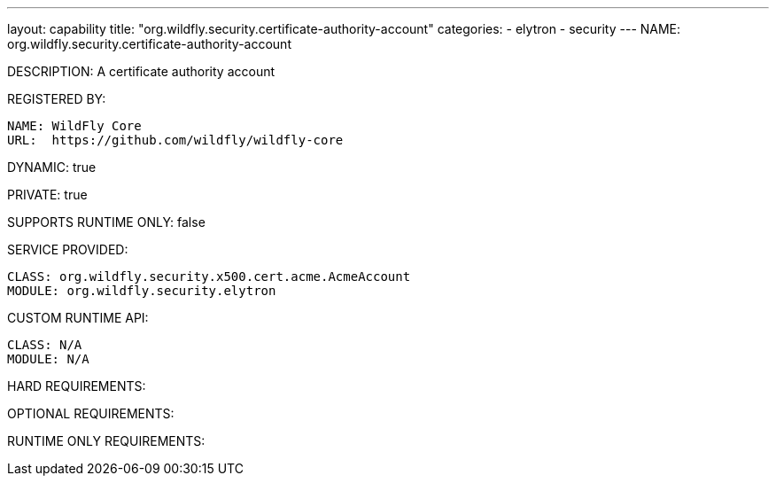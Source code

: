 ---
layout: capability
title:  "org.wildfly.security.certificate-authority-account"
categories:
  - elytron
  - security
---
NAME: org.wildfly.security.certificate-authority-account

DESCRIPTION: A certificate authority account

REGISTERED BY:

  NAME: WildFly Core
  URL:  https://github.com/wildfly/wildfly-core

DYNAMIC: true

PRIVATE: true

SUPPORTS RUNTIME ONLY: false

SERVICE PROVIDED:

  CLASS: org.wildfly.security.x500.cert.acme.AcmeAccount
  MODULE: org.wildfly.security.elytron

CUSTOM RUNTIME API:

  CLASS: N/A
  MODULE: N/A

HARD REQUIREMENTS:

OPTIONAL REQUIREMENTS:

RUNTIME ONLY REQUIREMENTS:

